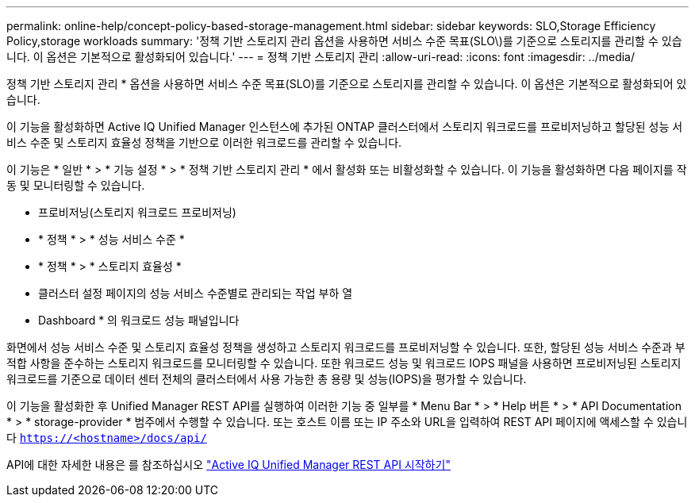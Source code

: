 ---
permalink: online-help/concept-policy-based-storage-management.html 
sidebar: sidebar 
keywords: SLO,Storage Efficiency Policy,storage workloads 
summary: '정책 기반 스토리지 관리 옵션을 사용하면 서비스 수준 목표(SLO\)를 기준으로 스토리지를 관리할 수 있습니다. 이 옵션은 기본적으로 활성화되어 있습니다.' 
---
= 정책 기반 스토리지 관리
:allow-uri-read: 
:icons: font
:imagesdir: ../media/


[role="lead"]
정책 기반 스토리지 관리 * 옵션을 사용하면 서비스 수준 목표(SLO)를 기준으로 스토리지를 관리할 수 있습니다. 이 옵션은 기본적으로 활성화되어 있습니다.

이 기능을 활성화하면 Active IQ Unified Manager 인스턴스에 추가된 ONTAP 클러스터에서 스토리지 워크로드를 프로비저닝하고 할당된 성능 서비스 수준 및 스토리지 효율성 정책을 기반으로 이러한 워크로드를 관리할 수 있습니다.

이 기능은 * 일반 * > * 기능 설정 * > * 정책 기반 스토리지 관리 * 에서 활성화 또는 비활성화할 수 있습니다. 이 기능을 활성화하면 다음 페이지를 작동 및 모니터링할 수 있습니다.

* 프로비저닝(스토리지 워크로드 프로비저닝)
* * 정책 * > * 성능 서비스 수준 *
* * 정책 * > * 스토리지 효율성 *
* 클러스터 설정 페이지의 성능 서비스 수준별로 관리되는 작업 부하 열
* Dashboard * 의 워크로드 성능 패널입니다


화면에서 성능 서비스 수준 및 스토리지 효율성 정책을 생성하고 스토리지 워크로드를 프로비저닝할 수 있습니다. 또한, 할당된 성능 서비스 수준과 부적합 사항을 준수하는 스토리지 워크로드를 모니터링할 수 있습니다. 또한 워크로드 성능 및 워크로드 IOPS 패널을 사용하면 프로비저닝된 스토리지 워크로드를 기준으로 데이터 센터 전체의 클러스터에서 사용 가능한 총 용량 및 성능(IOPS)을 평가할 수 있습니다.

이 기능을 활성화한 후 Unified Manager REST API를 실행하여 이러한 기능 중 일부를 * Menu Bar * > * Help 버튼 * > * API Documentation * > * storage-provider * 범주에서 수행할 수 있습니다. 또는 호스트 이름 또는 IP 주소와 URL을 입력하여 REST API 페이지에 액세스할 수 있습니다 `https://<hostname>/docs/api/`

API에 대한 자세한 내용은 를 참조하십시오 link:../api-automation/concept-getting-started-with-getting-started-with-um-apis.html["Active IQ Unified Manager REST API 시작하기"]
